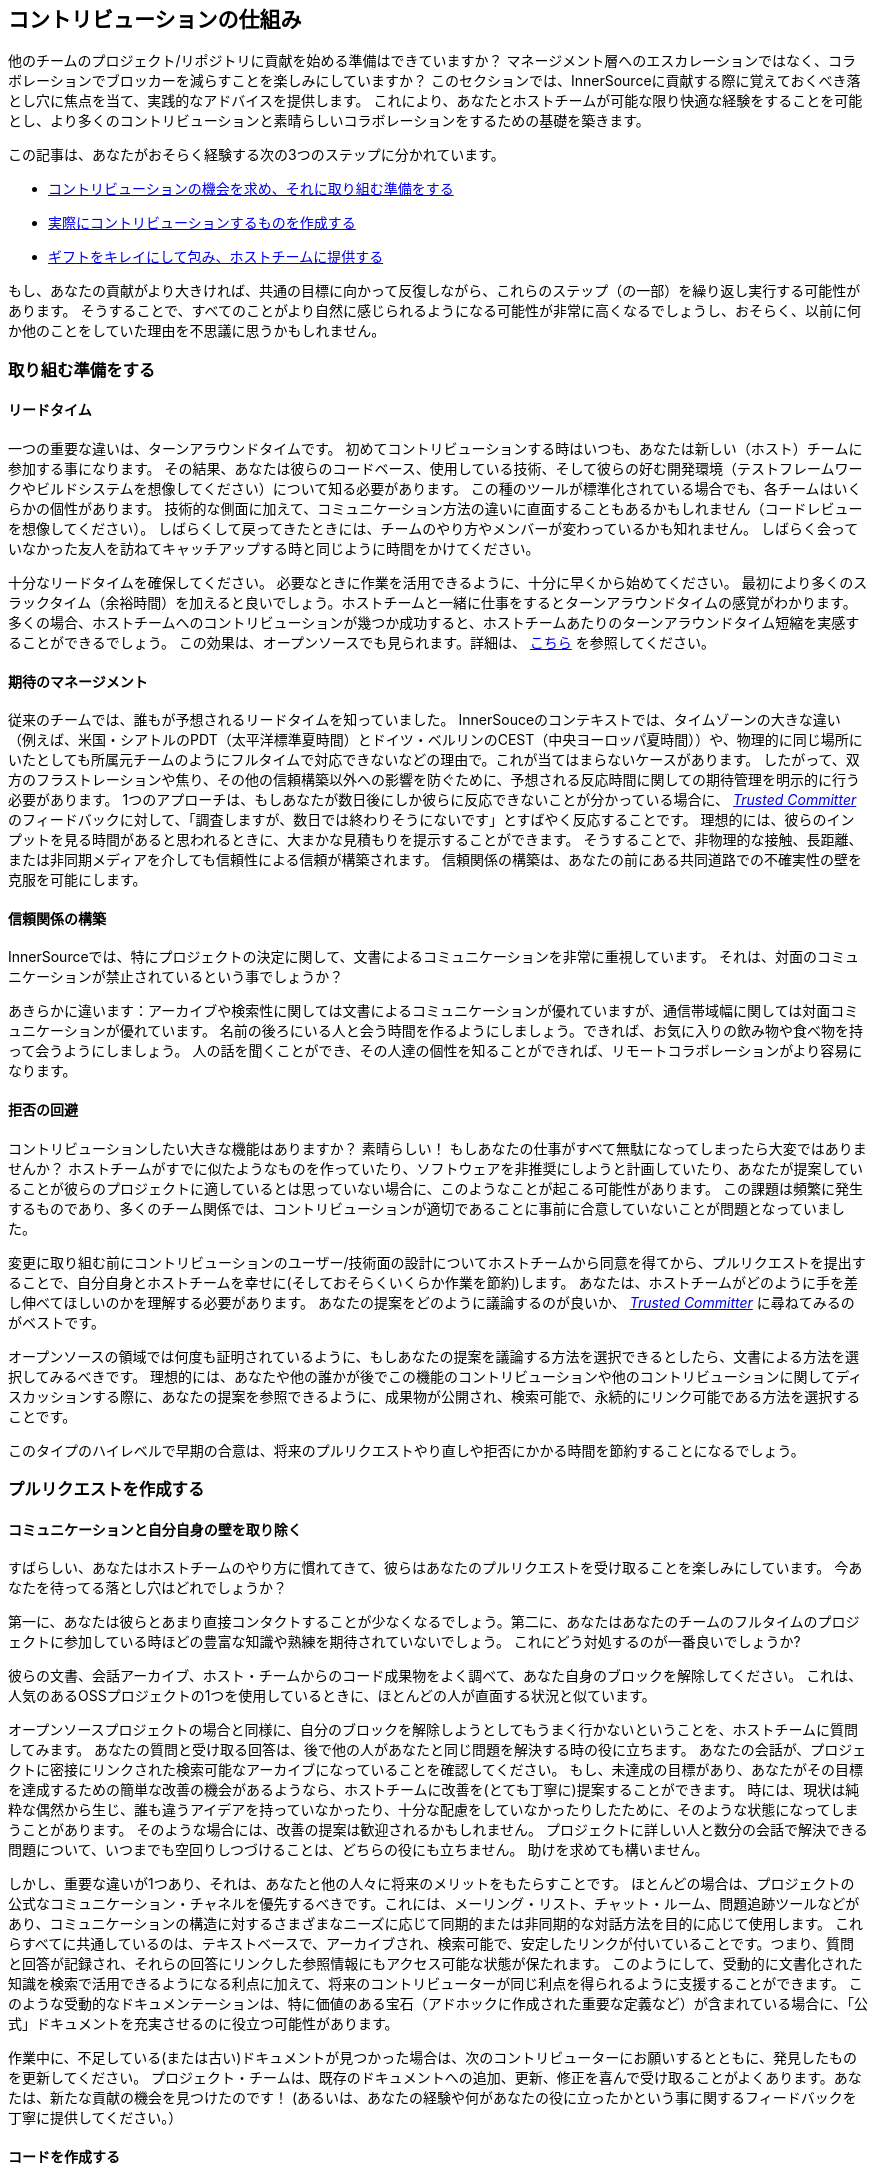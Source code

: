 == コントリビューションの仕組み

他のチームのプロジェクト/リポジトリに貢献を始める準備はできていますか？
マネージメント層へのエスカレーションではなく、コラボレーションでブロッカーを減らすことを楽しみにしていますか？
このセクションでは、InnerSourceに貢献する際に覚えておくべき落とし穴に焦点を当て、実践的なアドバイスを提供します。
これにより、あなたとホストチームが可能な限り快適な経験をすることを可能とし、より多くのコントリビューションと素晴らしいコラボレーションをするための基礎を築きます。

この記事は、あなたがおそらく経験する次の3つのステップに分かれています。

* <<preparing-to-work,コントリビューションの機会を求め、それに取り組む準備をする>>
* <<creating-the-pull-request,実際にコントリビューションするものを作成する>>
* <<submitting-the-pull-request,ギフトをキレイにして包み、ホストチームに提供する>>

もし、あなたの貢献がより大きければ、共通の目標に向かって反復しながら、これらのステップ（の一部）を繰り返し実行する可能性があります。
そうすることで、すべてのことがより自然に感じられるようになる可能性が非常に高くなるでしょうし、おそらく、以前に何か他のことをしていた理由を不思議に思うかもしれません。

[#preparing-to-work]
=== 取り組む準備をする

==== リードタイム

一つの重要な違いは、ターンアラウンドタイムです。
初めてコントリビューションする時はいつも、あなたは新しい（ホスト）チームに参加する事になります。
その結果、あなたは彼らのコードベース、使用している技術、そして彼らの好む開発環境（テストフレームワークやビルドシステムを想像してください）について知る必要があります。
この種のツールが標準化されている場合でも、各チームはいくらかの個性があります。
技術的な側面に加えて、コミュニケーション方法の違いに直面することもあるかもしれません（コードレビューを想像してください）。
しばらくして戻ってきたときには、チームのやり方やメンバーが変わっているかも知れません。
しばらく会っていなかった友人を訪ねてキャッチアップする時と同じように時間をかけてください。

十分なリードタイムを確保してください。
必要なときに作業を活用できるように、十分に早くから始めてください。
最初により多くのスラックタイム（余裕時間）を加えると良いでしょう。ホストチームと一緒に仕事をするとターンアラウンドタイムの感覚がわかります。
多くの場合、ホストチームへのコントリビューションが幾つか成功すると、ホストチームあたりのターンアラウンドタイム短縮を実感することができるでしょう。
この効果は、オープンソースでも見られます。詳細は、 <<buildup-of-trust-through-collaboration,こちら>> を参照してください。

==== 期待のマネージメント

従来のチームでは、誰もが予想されるリードタイムを知っていました。
InnerSouceのコンテキストでは、タイムゾーンの大きな違い（例えば、米国・シアトルのPDT（太平洋標準夏時間）とドイツ・ベルリンのCEST（中央ヨーロッパ夏時間））や、物理的に同じ場所にいたとしても所属元チームのようにフルタイムで対応できないなどの理由で。これが当てはまらないケースがあります。
したがって、双方のフラストレーションや焦り、その他の信頼構築以外への影響を防ぐために、予想される反応時間に関しての期待管理を明示的に行う必要があります。
1つのアプローチは、もしあなたが数日後にしか彼らに反応できないことが分かっている場合に、 https://innersourcecommons.org/ja/learn/learning-path/trusted-committer[_Trusted Committer_] のフィードバックに対して、「調査しますが、数日では終わりそうにないです」とすばやく反応することです。
理想的には、彼らのインプットを見る時間があると思われるときに、大まかな見積もりを提示することができます。
そうすることで、非物理的な接触、長距離、または非同期メディアを介しても信頼性による信頼が構築されます。
信頼関係の構築は、あなたの前にある共同道路での不確実性の壁を克服を可能にします。

==== 信頼関係の構築

InnerSourceでは、特にプロジェクトの決定に関して、文書によるコミュニケーションを非常に重視しています。
それは、対面のコミュニケーションが禁止されているという事でしょうか？

あきらかに違います：アーカイブや検索性に関しては文書によるコミュニケーションが優れていますが、通信帯域幅に関しては対面コミュニケーションが優れています。
名前の後ろにいる人と会う時間を作るようにしましょう。できれば、お気に入りの飲み物や食べ物を持って会うようにしましょう。
人の話を聞くことができ、その人達の個性を知ることができれば、リモートコラボレーションがより容易になります。

==== 拒否の回避

コントリビューションしたい大きな機能はありますか？
素晴らしい！
もしあなたの仕事がすべて無駄になってしまったら大変ではありませんか？
ホストチームがすでに似たようなものを作っていたり、ソフトウェアを非推奨にしようと計画していたり、あなたが提案していることが彼らのプロジェクトに適しているとは思っていない場合に、このようなことが起こる可能性があります。
この課題は頻繁に発生するものであり、多くのチーム関係では、コントリビューションが適切であることに事前に合意していないことが問題となっていました。

変更に取り組む前にコントリビューションのユーザー/技術面の設計についてホストチームから同意を得てから、プルリクエストを提出することで、自分自身とホストチームを幸せに(そしておそらくいくらか作業を節約)します。
あなたは、ホストチームがどのように手を差し伸べてほしいのかを理解する必要があります。
あなたの提案をどのように議論するのが良いか、 https://innersourcecommons.org/ja/learn/learning-path/trusted-committer[_Trusted Committer_] に尋ねてみるのがベストです。

オープンソースの領域では何度も証明されているように、もしあなたの提案を議論する方法を選択できるとしたら、文書による方法を選択してみるべきです。
理想的には、あなたや他の誰かが後でこの機能のコントリビューションや他のコントリビューションに関してディスカッションする際に、あなたの提案を参照できるように、成果物が公開され、検索可能で、永続的にリンク可能である方法を選択することです。

このタイプのハイレベルで早期の合意は、将来のプルリクエストやり直しや拒否にかかる時間を節約することになるでしょう。

[#creating-the-pull-request]
=== プルリクエストを作成する

==== コミュニケーションと自分自身の壁を取り除く

すばらしい、あなたはホストチームのやり方に慣れてきて、彼らはあなたのプルリクエストを受け取ることを楽しみにしています。
今あなたを待ってる落とし穴はどれでしょうか？

第一に、あなたは彼らとあまり直接コンタクトすることが少なくなるでしょう。第二に、あなたはあなたのチームのフルタイムのプロジェクトに参加している時ほどの豊富な知識や熟練を期待されていないでしょう。
これにどう対処するのが一番良いでしょうか?

彼らの文書、会話アーカイブ、ホスト・チームからのコード成果物をよく調べて、あなた自身のブロックを解除してください。
これは、人気のあるOSSプロジェクトの1つを使用しているときに、ほとんどの人が直面する状況と似ています。

オープンソースプロジェクトの場合と同様に、自分のブロックを解除しようとしてもうまく行かないということを、ホストチームに質問してみます。
あなたの質問と受け取る回答は、後で他の人があなたと同じ問題を解決する時の役に立ちます。
あなたの会話が、プロジェクトに密接にリンクされた検索可能なアーカイブになっていることを確認してください。
もし、未達成の目標があり、あなたがその目標を達成するための簡単な改善の機会があるようなら、ホストチームに改善を(とても丁寧に)提案することができます。
時には、現状は純粋な偶然から生じ、誰も違うアイデアを持っていなかったり、十分な配慮をしていなかったりしたために、そのような状態になってしまうことがあります。
そのような場合には、改善の提案は歓迎されるかもしれません。
プロジェクトに詳しい人と数分の会話で解決できる問題について、いつまでも空回りしつづけることは、どちらの役にも立ちません。
助けを求めても構いません。

しかし、重要な違いが1つあり、それは、あなたと他の人々に将来のメリットをもたらすことです。
ほとんどの場合は、プロジェクトの公式なコミュニケーション・チャネルを優先するべきです。これには、メーリング・リスト、チャット・ルーム、問題追跡ツールなどがあり、コミュニケーションの構造に対するさまざまなニーズに応じて同期的または非同期的な対話方法を目的に応じて使用します。
これらすべてに共通しているのは、テキストベースで、アーカイブされ、検索可能で、安定したリンクが付いていることです。つまり、質問と回答が記録され、それらの回答にリンクした参照情報にもアクセス可能な状態が保たれます。
このようにして、受動的に文書化された知識を検索で活用できるようになる利点に加えて、将来のコントリビューターが同じ利点を得られるように支援することができます。
このような受動的なドキュメンテーションは、特に価値のある宝石（アドホックに作成された重要な定義など）が含まれている場合に、「公式」ドキュメントを充実させるのに役立つ可能性があります。

作業中に、不足している(または古い)ドキュメントが見つかった場合は、次のコントリビューターにお願いするとともに、発見したものを更新してください。
プロジェクト・チームは、既存のドキュメントへの追加、更新、修正を喜んで受け取ることがよくあります。あなたは、新たな貢献の機会を見つけたのです！
(あるいは、あなたの経験や何があなたの役に立ったかという事に関するフィードバックを丁寧に提供してください。）

==== コードを作成する

私たちは皆、コーディングスタイルやインデントなどについて好みや意見を持っています。
ホストチームのプロジェクトにも、それがあります。
プロジェクトの https://innersourcecommons.org/ja/learn/learning-path/trusted-committer/05/[_`CONTRIBTING.md`_] で指定されておらず、あなたの通常の設定とは異なる場合でも、これらの設定を適合して一致するようにしてください。
もしわからなければ、いつでも丁寧に質問することができます。
しかし、機能やバグ修正に対するゲストの貢献は、プロジェクト・コードを構造化したりフォーマットしたりする新しい方法を導入するタイミングではありません。

[#submitting-the-pull-request]
=== プルリクエストを送る

あなたは、すべての重要な作業を完了し、問題と貢献しているプロジェクトのクセをすべて理解した上で、新しい機能を使用するために計画した時間が近くなり、できるだけ早くスムーズにあなたのコントリビューションがマージされるか確認したいと考えています。

https://innersourcecommons.org/ja/learn/learning-path/trusted-committer[_Trusted Committer_] とホストチームに対して、レビューとマージをできるだけ簡単に行えるようにするためにできることは、次のとおりです。
これは実際に、自分のプロジェクトで変更を受け入れるために既に行っていることと非常によく似ているかもしれません。
もしそうであれば、すばらしい！あなたには、自然なものとなるでしょう。

==== テストと自動化

ここでの基本的なポイントは、 https://innersourcecommons.org/ja/learn/learning-path/trusted-committer[_Trusted Committer_] が、あなたなしでコントリビューションを検証し、保守性を確保しやすくすることです。
あなたが解決できないようなクセのある機能や処理、あるいは重要なパフォーマンス調整を作成したのに、コードは完全には明らかでない(あるいは、一見したところハッキーで間違っているようにも見える)ことを想像してみてください。
もしあなたがこれをテストでこれをカバーしていて、理想的にはその背後にある理論的根拠についていくつかのコメントを残していたなら、将来の編集者はコードの目的を思い出すだろうし、テストはあなたのコードが実現する値が新しい実装でも維持されることを保証できるでしょう。
これを実現するには、次のことを行います。

* コントリビューションするコードのテストを追加して、他のプロジェクトで作業している時や、このプロジェクトへのコントリビューションをやめた可能性がある時にも、後で他の人によるコントリビューションの機能検証がうまくいくようにします。
** 多くのプロジェクトでは、これらのテストとコード・カバレッジのレベルを使用して、プルリクエストに対する自動チェックが行われます。これらのテストに適用される基準を満たすようにしてください。
* 多くのプロジェクトでは、ローカルで変更をテストできるように、プロジェクトのビルドと検証を行うスクリプトが用意されています。
** これらを使用して、プルリクエストをオープンする前に、コントリビューションが正しく機能することを可能な限り確認してください。
** 修正しやすい欠陥を含むプルリクエストをレビューしなければならないことは、よくTrusted Committerを悩ませます。彼らはコードを修正するのではなく、修正するように要求します。これにより、ラウンドトリップが増え、マージが遅くなる可能性があります。
** しかし、誰も完璧ではありません。最善を尽くし、準備された検証スクリプトがある場合はそれを使用し、プルリクエストは、あなたのベストショットで提供してください。
** もしあなたのプルリクエストがテストをブレーキし続けていて、ベストショットをしてもその理由がわからない場合：プルリクエストコメントの中でそれらのテストをハイライトして、あなたが現在理解している問題を説明し、それについて助けを求めてください。
* 最初のコントリビューションのきっかけとなった自分のプロジェクトを忘れないでください。変更を加えた共有プロジェクトの修正ビルドを作成し、それを使用する自分のプロジェクトで試してみてください。

==== ドキュメントとレビュー可能性

あなたは、プルリクエストに変更に関連するドキュメントの更新が含まれていることを確認する必要があります。
ドキュメントが別の場所にある場合は、その場所にドキュメントを追加したことを確認し、プルリクエストでそれらにリンクしてください。

実際のコードレビューを Trusted Committer や他の人ができるだけ簡単にできるようにするには、次のヒントに従ってください。

* プルリクエストには、あなたが完了しようとしている問題に関連する変更のみが含まれていることを確認してください。
* 非常に大規模なコミット、コミットメッセージが不明確なコミット、大量のファイル、一貫性のない変更(例えば、複数のトピックに触れること)は避けるようにしてください。
* このプルリクエストの変更内容、変更の理由、参照する問題と設計ドキュメント(存在する場合)の明確な説明を提供してください。
* プルリクエストに一風変わったものや予期しないものが含まれている場合は、それをハイライトして説明してください。これにより、レビュー担当者がレビュー中に直面するかもしれない潜在的なブロックになる質問の理由付けや解決が容易になります。
 ** 同じことが、実装やあなたのアプローチに確信が持てないシナリオにも当てはまります。それをハイライトして、洞察を求めてください。
 ** 礼儀正しく振る舞い、 https://innersourcecommons.org/ja/learn/learning-path/trusted-committer/02/[_Trusted Committer_] からも礼儀正しさを期待しましょう
* プルリクエストの範囲が広すぎたり大きすぎたりするとレビューが難しくなるため、受け入れられるまでにかなり時間がかかります。
 ** より大きな機能を提供する場合は、その機能を複数のプルリクエストに分割して、順番に送信、レビュー、承認するようにすると助かることがよくあります。あなたが参照している問題と一緒にそれらをバインドすることもできます。
  *** 一部のツールにはドラフト/WIPプルリクエスト機能もあり、この機能を使用すると、未完了および未研磨の作業に明示的にマークを付けて、ホストチームの https://innersourcecommons.org/ja/learn/learning-path/trusted-committer/02/[_Trusted Committer_] から早い段階でフィードバックを得ることができます。
  *** こうすることで、「早期リリース、頻繁なリリース」という考え方を堅持しながら、完了したらホストチームが喜んでマージできるような道を進むことができます。
  *** ホストチームの責任は、完全に洗練されていない仕事を共有して議論することが可能で歓迎されるという雰囲気を作り出すことです。フェイルセーフできなければ、革新もできず、コラボレーションは非常に困難になります。
  *** 早期にレビューを依頼することと、レビューに意味のある変更を提供することのバランスを取るようにしてください。

=== 追加記事

これらのリソースの一部は、課金の壁の向こう側に隠されている可能性があります。
あなたの雇い主がアクセスするためのサブスクリプションを持っていることもありますが、そうでなければ、公立大学図書館がゲストにアクセス許可していることもあります。

==== https://doi.org/10.1109/MS.2013.95[Buildup of trust through collaboration]
